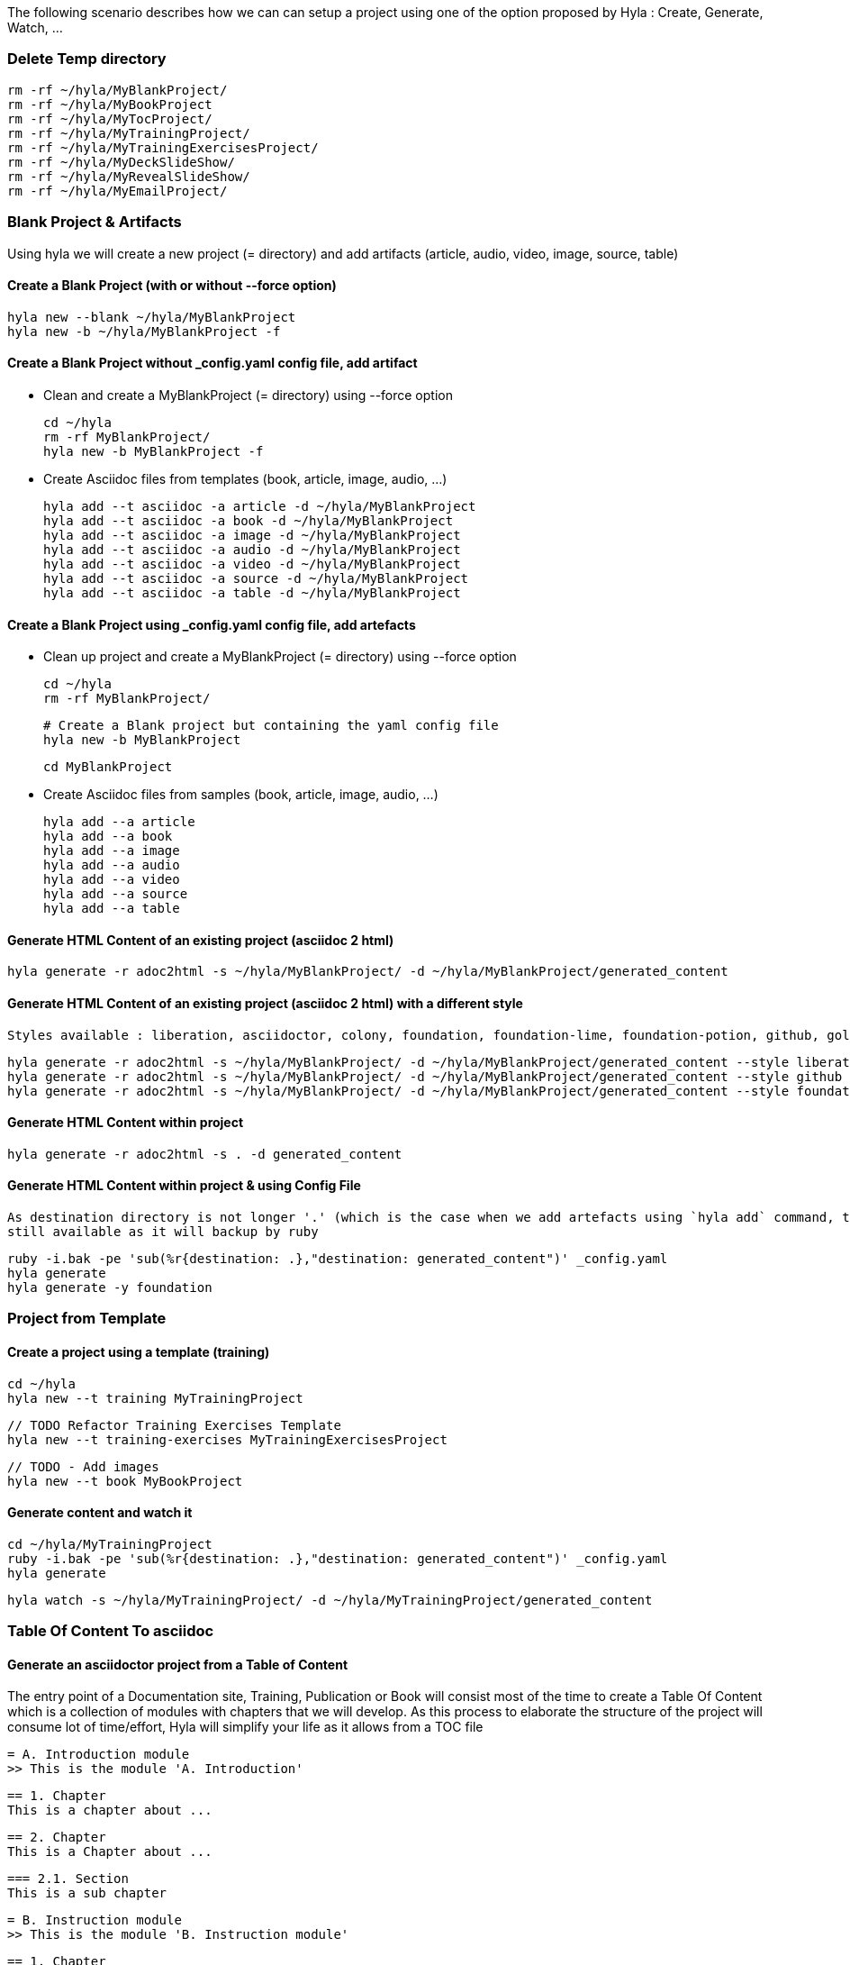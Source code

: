 
The following scenario describes how we can can setup a project using one of the option proposed by Hyla : Create, Generate, Watch, ...

=== Delete Temp directory

    rm -rf ~/hyla/MyBlankProject/
    rm -rf ~/hyla/MyBookProject
    rm -rf ~/hyla/MyTocProject/
    rm -rf ~/hyla/MyTrainingProject/
    rm -rf ~/hyla/MyTrainingExercisesProject/
    rm -rf ~/hyla/MyDeckSlideShow/
    rm -rf ~/hyla/MyRevealSlideShow/
    rm -rf ~/hyla/MyEmailProject/

=== Blank Project & Artifacts

Using hyla we will create a new project (= directory) and add artifacts (article, audio, video, image, source, table)

==== Create a Blank Project (with or without --force option)

    hyla new --blank ~/hyla/MyBlankProject
    hyla new -b ~/hyla/MyBlankProject -f

==== Create a Blank Project without _config.yaml config file, add artifact

- Clean and create a MyBlankProject (= directory) using --force option

    cd ~/hyla
    rm -rf MyBlankProject/
    hyla new -b MyBlankProject -f

- Create Asciidoc files from templates (book, article, image, audio, ...)

    hyla add --t asciidoc -a article -d ~/hyla/MyBlankProject
    hyla add --t asciidoc -a book -d ~/hyla/MyBlankProject
    hyla add --t asciidoc -a image -d ~/hyla/MyBlankProject
    hyla add --t asciidoc -a audio -d ~/hyla/MyBlankProject
    hyla add --t asciidoc -a video -d ~/hyla/MyBlankProject
    hyla add --t asciidoc -a source -d ~/hyla/MyBlankProject
    hyla add --t asciidoc -a table -d ~/hyla/MyBlankProject

==== Create a Blank Project using _config.yaml config file, add artefacts

- Clean up project and create a MyBlankProject (= directory) using --force option

    cd ~/hyla
    rm -rf MyBlankProject/

    # Create a Blank project but containing the yaml config file
    hyla new -b MyBlankProject

    cd MyBlankProject

- Create Asciidoc files from samples (book, article, image, audio, ...)

    hyla add --a article
    hyla add --a book
    hyla add --a image
    hyla add --a audio
    hyla add --a video
    hyla add --a source
    hyla add --a table

==== Generate HTML Content of an existing project (asciidoc 2 html)

    hyla generate -r adoc2html -s ~/hyla/MyBlankProject/ -d ~/hyla/MyBlankProject/generated_content

==== Generate HTML Content of an existing project (asciidoc 2 html) with a different style

    Styles available : liberation, asciidoctor, colony, foundation, foundation-lime, foundation-potion, github, golo, iconic, maker, readthedocs, riak, rocket-panda, rubygems

    hyla generate -r adoc2html -s ~/hyla/MyBlankProject/ -d ~/hyla/MyBlankProject/generated_content --style liberation
    hyla generate -r adoc2html -s ~/hyla/MyBlankProject/ -d ~/hyla/MyBlankProject/generated_content --style github
    hyla generate -r adoc2html -s ~/hyla/MyBlankProject/ -d ~/hyla/MyBlankProject/generated_content --style foundation

==== Generate HTML Content within project

    hyla generate -r adoc2html -s . -d generated_content

==== Generate HTML Content within project & using Config File

   As destination directory is not longer '.' (which is the case when we add artefacts using `hyla add` command, then we must change the destination directory to `generated_content`. the original file is
   still available as it will backup by ruby

    ruby -i.bak -pe 'sub(%r{destination: .},"destination: generated_content")' _config.yaml
    hyla generate
    hyla generate -y foundation


=== Project from Template

==== Create a project using a template (training)

    cd ~/hyla
    hyla new --t training MyTrainingProject

    // TODO Refactor Training Exercises Template
    hyla new --t training-exercises MyTrainingExercisesProject

    // TODO - Add images
    hyla new --t book MyBookProject

==== Generate content and watch it

    cd ~/hyla/MyTrainingProject
    ruby -i.bak -pe 'sub(%r{destination: .},"destination: generated_content")' _config.yaml
    hyla generate

    hyla watch -s ~/hyla/MyTrainingProject/ -d ~/hyla/MyTrainingProject/generated_content

=== Table Of Content To asciidoc

==== Generate an asciidoctor project from a Table of Content

The entry point of a Documentation site, Training, Publication or Book will consist most of the time to create
a Table Of Content which is a collection of modules with chapters that we will develop. As this process to elaborate
the structure of the project will consume lot of time/effort, Hyla will simplify your life as it allows from a TOC file


    = A. Introduction module
    >> This is the module 'A. Introduction'

    == 1. Chapter
    This is a chapter about ...

    == 2. Chapter
    This is a Chapter about ...

    === 2.1. Section
    This is a sub chapter

    = B. Instruction module
    >> This is the module 'B. Instruction module'

    == 1. Chapter
    This is a Chapter about ...

to generate a collection of folders (= modules) containing files which represent the chapters (== Titles of the TOC ).
For each module (= Module), an index file is also created including the files listed in a module. That can be serve to generate a
slideshow presentation using as backend (DeckJS, DZSlides, ...) later on.

- Delete existing project

    cd ~/hyla
    rm -rf MyTocProject/

- Generate asciidoc files from a Table Of Content (= collection of folders and files) and next HTML

    hyla generate -r toc2adoc -p my-project -d ~/hyla/MyTocProject/ --toc ~/MyProjects/hyla/data/toc.adoc
    hyla generate -r adoc2html -s ~/hyla/MyTocProject/ -d ~/hyla/MyTocProject/generated_content

Example about what is generated

    >> Project Name : my-project <<
    >> Directory created : ~/hyla/MyTocProject/A_Introduction_module <<
       = File created : 1_Chapter
       = File created : 2_Chapter
       = File created : 3_Chapter
    >> Directory created : ~/Temp/MyTocProject/B_Instruction_module <<
       = File created : 1_Chapter
    >> Directory created : /Temp/MyTocProject/C_Installation_module <<
       = File created : 1_Chapter
       = File created : 2_Chapter


- Watch asciidoc files and generate new HTML content when a modification is detected

While you develop asciidoc(tor) documents, it is interesting to consult the files rendered in HTML. Hyla supports such option with LiverReload
as a WebSocket server is exposed for the browser. To watch files and let's asciidoctor to render them, simply open a terminal and provide as
 parameter the source directory containing the files to be watched.

    hyla watch -s ~/hyla/MyTocProject/ -d ~/hyla/MyTocProject/generated_content

==== Generate an asciidoctor project from a Table of Content using YAML config file and watch content

    rm -rf ~/hyla/MyTocProject
    cd ~/hyla
    hyla new --blank MyTocProject
    cd MyTocProject
    hyla generate --r toc2adoc

    # Change destination in config files or pass info as option
    # cd ../MyTocProject/
    # subl _config.yaml
    hyla generate -r adoc2html

    hyla watch -s ~/hyla/MyTocProject/ -d generated_content

==== Generate a DeckJS Slideshow for a module

    cd ~/hyla/MyTocProject
    hyla generate --backend deckjs -s  A_Introduction_module/ -d A_Introduction_module/generated_content -r index2html

==== Generate a DeckJS Slideshow for a Project (all the TOC)

    cd ~/hyla/MyTocProject
    hyla generate --backend deckjs -s  . -d generated_content -r index2html

==== Server content locally - HTTP Server

To simplify your life, a simple HTTP Server can be started by Hyla and will allow to consult/browse HTML files generated. In this case, start this
Hyla command in another Terminal

    hyla serve -P 4000 -H localhost -b /hyla/ --out_dir ~/hyla/MyTrainingProject/generated_content/

=== Generate a Slideshow

==== DeckJS

    rm -rf  ~/hyla/MyDeckSlideShow
    cd ~/hyla
    hyla new -b MyDeckSlideShow

   hyla add --t slideshow -a deckjs -d MyDeckSlideShow
   hyla generate --backend deckjs -s  ~/hyla/MyDeckSlideShow -d ~/hyla/MyDeckSlideShow/generated_content -r adoc2html

==== Different DeckJS Style options

    hyla generate --backend deckjs -s  ~/hyla/MyDeckSlideShow -d ~/hyla/MyDeckSlideShow/generated_content -r adoc2html -a deckjs_theme=swiss,deckjs_transition=fade
    hyla generate --backend deckjs -s  ~/hyla/MyDeckSlideShow -d ~/hyla/MyDeckSlideShow/generated_content -r adoc2html -a deckjs_theme=web-2.0,deckjs_transition=horizontal-slide

==== RevealJS

    rm -rf ~/hyla/MyRevealSlideShow
    cd ~/hyla
    hyla new -b MyRevealSlideShow

    hyla add --t slideshow -a revealjs -d MyRevealSlideShow

    cd MyRevealSlideShow

    hyla generate --backend revealjs -s . -d generated_content -r adoc2html

=== Send Email

An email can be created using as attachment an HTML file based on the information, parameters provided into the
_config.yaml file. These parameters will allow to populate the email message and add as attachment the HTML
file generated from an asciidoc file.

    email_attributes:
        from:     "Charles Moulliard <ch007m@gmail.com>"
        to:       'cmoulliard@apache.com'
        subject:  "This is a beautiful HTML document created by Asciidoctor and Hyla Tool"
        # GMAIL
        smtp_server:      'smtp.gmail.com'
        port:             '587'
        enable_starttls:  'true'
        user:             'your_gmail_user'
        password:         'your_gmail_password!'

Two new options are required to process the request on the command line or using _config.yaml file

    source: ./generated_content
    file: name_of_html_file

- Create a Blank project

    cd ~/hyla
    rm -rf MyEmailProject/
    hyla new -b MyEmailProject --force
    cd MyEmailProject

- Add an asciidoc file (report, doc, book, article)

    hyla add --a book --d .

- Edit the _config.yaml file and add the parameters required (see previously)

- Generate HTML content using foundation stylesheet

    hyla generate --style asciidoctor

- Send email to the SMTP server defined

   hyla sendmail

- Consult the message received in your mailbox

image::image/email_send.png[]
